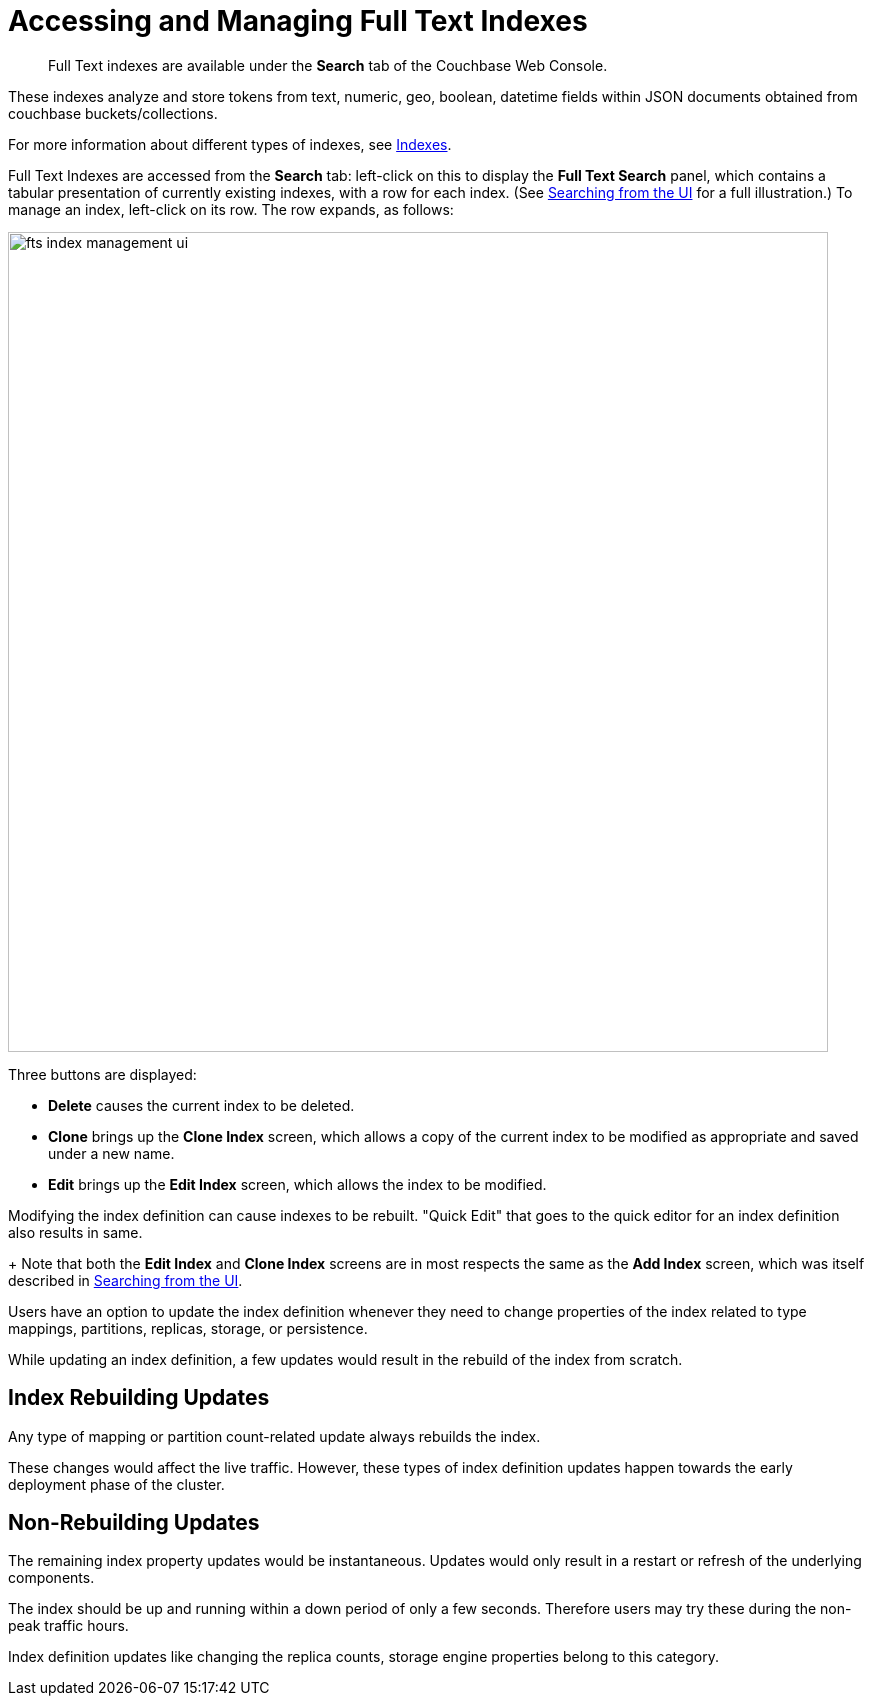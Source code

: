 = Accessing and Managing Full Text Indexes
:description: pass:q[Full Text indexes are available under the *Search* tab of the Couchbase Web Console.]

[abstract]
{description}

These indexes analyze and store tokens from text, numeric, geo, boolean, datetime fields within JSON documents obtained from couchbase buckets/collections.

For more information about different types of indexes, see xref:learn:services-and-indexes/indexes/indexes.adoc[Indexes].

Full Text Indexes are accessed from the *Search* tab: left-click on this to display the *Full Text Search* panel, which contains a tabular presentation of currently existing indexes, with a row for each index.
(See xref:fts-searching-from-the-ui.adoc[Searching from the UI] for a full illustration.) To manage an index, left-click on its row.
The row expands, as follows:

[#fts_index_management_ui]
image::fts-index-management-ui.png[,820,align=left]

Three buttons are displayed:

* [.ui]*Delete* causes the current index to be deleted.
* [.ui]*Clone* brings up the *Clone Index* screen, which allows a copy of the current index to be modified as appropriate and saved under a new name.
* [.ui]*Edit* brings up the *Edit Index* screen, which allows the index to be modified.

Modifying the index definition can cause indexes to be rebuilt.
"Quick Edit" that goes to the quick editor for an index definition also results in same.

+
Note that both the [.ui]*Edit Index* and [.ui]*Clone Index* screens are in most respects the same as the [.ui]*Add Index* screen, which was itself described in xref:fts-searching-from-the-ui.adoc[Searching from the UI].

Users have an option to update the index definition whenever they need to change properties of the index related to type mappings, partitions, replicas, storage, or persistence.

While updating an index definition, a few updates would result in the rebuild of the index from scratch.

== Index Rebuilding Updates 

Any type of mapping or partition count-related update always rebuilds the index. 

These changes would affect the live traffic. However, these types of index definition updates happen towards the early deployment phase of the cluster.

== Non-Rebuilding Updates 

The remaining index property updates would be instantaneous. Updates would only result in a restart or refresh of the underlying components. 

The index should be up and running within a down period of only a few seconds. Therefore users may try these during the non-peak traffic hours.

Index definition updates like changing the replica counts, storage engine properties belong to this category.
